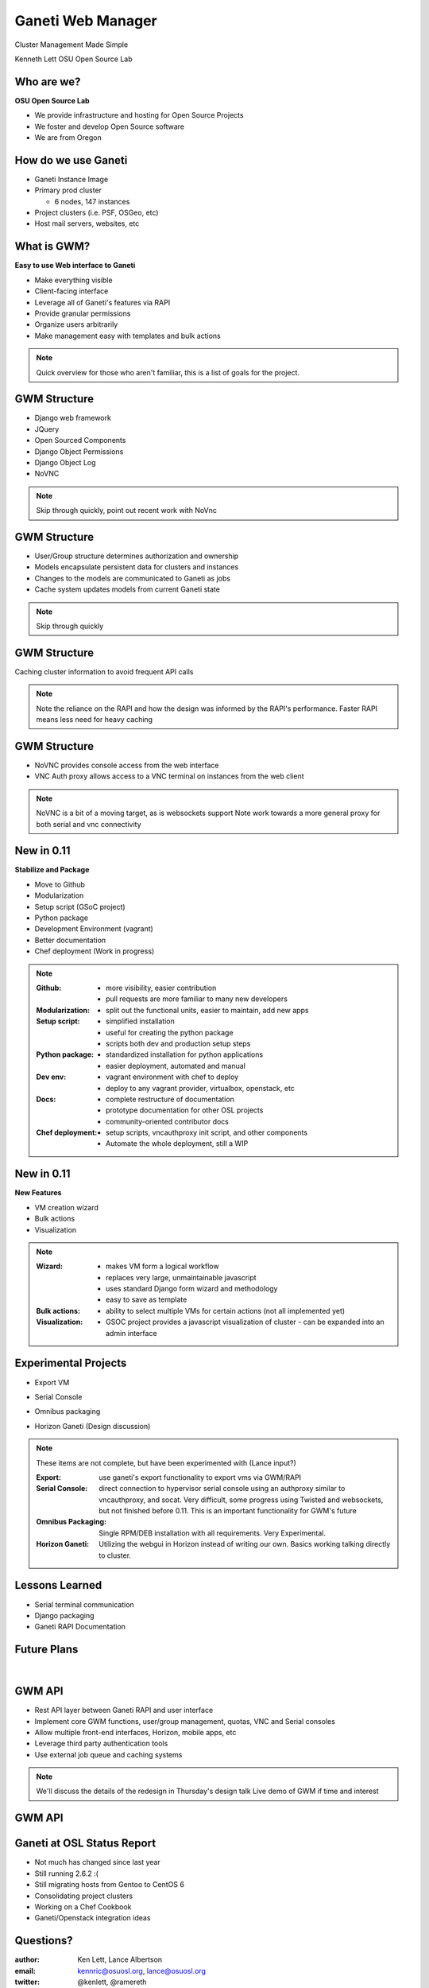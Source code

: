 ==================
Ganeti Web Manager
==================

Cluster Management Made Simple


Kenneth Lett
OSU Open Source Lab


Who are we?
===========

**OSU Open Source Lab**

- We provide infrastructure and hosting for Open Source Projects
- We foster and develop Open Source software
- We are from Oregon

How do we use Ganeti
====================

- Ganeti Instance Image
- Primary prod cluster

  - 6 nodes, 147 instances
- Project clusters (i.e. PSF, OSGeo, etc)
- Host mail servers, websites, etc

What is GWM?
============

**Easy to use Web interface to Ganeti**

.. rst-class:: build

- Make everything visible
- Client-facing interface
- Leverage all of Ganeti's features via RAPI
- Provide granular permissions
- Organize users arbitrarily
- Make management easy with templates and bulk actions

.. note::

    Quick overview for those who aren't familiar, this is a list of
    goals for the project.


GWM Structure
=============

.. rst-class:: build

- Django web framework
- JQuery
- Open Sourced Components
- Django Object Permissions
- Django Object Log
- NoVNC

.. note::

    Skip through quickly, point out recent work with NoVnc


GWM Structure
=============

.. rst-class:: build

- User/Group structure determines authorization and ownership
- Models encapsulate persistent data for clusters and instances
- Changes to the models are communicated to Ganeti as jobs
- Cache system updates models from current Ganeti state

.. note::

    Skip through quickly


GWM Structure
=============

Caching cluster information to avoid frequent API calls

.. figure:: /_static/ganeti_cache.png
    :align: center

.. note::

    Note the reliance on the RAPI and how the design was informed by the RAPI's
    performance. Faster RAPI means less need for heavy caching


GWM Structure
=============

- NoVNC provides console access from the web interface
- VNC Auth proxy allows access to a VNC terminal on instances from the web client 

.. figure:: /_static/vnc1.png
    :align: center

.. note::

    NoVNC is a bit of a moving target, as is websockets support
    Note work towards a more general proxy for both serial and vnc connectivity


New in 0.11
===========

**Stabilize and Package**

.. rst-class:: build

- Move to Github
- Modularization
- Setup script (GSoC project)
- Python package
- Development Environment (vagrant)
- Better documentation
- Chef deployment (Work in progress)

.. note::

    :Github:
      - more visibility, easier contribution
      - pull requests are more familiar to many new developers

    :Modularization:
      - split out the functional units, easier to maintain, add new apps

    :Setup script:
      - simplified installation
      - useful for creating the python package
      - scripts both dev and production setup steps

    :Python package:
      - standardized installation for python applications
      - easier deployment, automated and manual

    :Dev env:
      - vagrant environment with chef to deploy
      - deploy to any vagrant provider, virtualbox, openstack, etc

    :Docs:
      - complete restructure of documentation
      - prototype documentation for other OSL projects
      - community-oriented contributor docs

    :Chef deployment:
      - setup scripts, vncauthproxy init script, and other components
      - Automate the whole deployment, still a WIP

New in 0.11
===========

**New Features**

.. rst-class:: build

- VM creation wizard
- Bulk actions
- Visualization

.. note::

    :Wizard:
      - makes VM form a logical workflow
      - replaces very large, unmaintainable javascript
      - uses standard Django form wizard and methodology
      - easy to save as template

    :Bulk actions:
      - ability to select multiple VMs for certain actions (not all implemented
        yet)

    :Visualization:
      - GSOC project provides a javascript visualization of cluster - can be
        expanded into an admin interface


Experimental Projects
=====================


.. rst-class:: build

- Export VM
- Serial Console
- Omnibus packaging
- Horizon Ganeti (Design discussion)

  .. figure:: _static/openstack-screenshot.png
      :align: center
      :scale: 90%

.. note::

    These items are not complete, but have been experimented with (Lance input?)

    :Export: use ganeti's export functionality to export vms via GWM/RAPI

    :Serial Console:
      direct connection to hypervisor serial console using an authproxy similar
      to vncauthproxy, and socat. Very difficult, some progress using Twisted
      and websockets, but not finished before 0.11. This is an important
      functionality for GWM's future

    :Omnibus Packaging:
      Single RPM/DEB installation with all requirements. Very Experimental.

    :Horizon Ganeti:
      Utilizing the webgui in Horizon instead of writing our own. Basics working
      talking directly to cluster.

Lessons Learned
===============

.. rst-class:: build

- Serial terminal communication
- Django packaging
- Ganeti RAPI Documentation

Future Plans
============

|

.. figure:: /_static/the_general_problem.png
    :align: center


GWM API
=======

.. rst-class:: build

- Rest API layer between Ganeti RAPI and user interface
- Implement core GWM functions, user/group management, quotas, VNC and Serial consoles
- Allow multiple front-end interfaces, Horizon, mobile apps, etc
- Leverage third party authentication tools
- Use external job queue and caching systems

.. note::

    We'll discuss the details of the redesign in Thursday's design talk
    Live demo of GWM if time and interest


GWM API
=======

.. figure:: /_static/diagram.png
    :align: center

Ganeti at OSL Status Report
===========================

- Not much has changed since last year
- Still running 2.6.2 :(
- Still migrating hosts from Gentoo to CentOS 6
- Consolidating project clusters
- Working on a Chef Cookbook
- Ganeti/Openstack integration ideas

Questions?
==========


:author: Ken Lett, Lance Albertson
:email: kennric@osuosl.org, lance@osuosl.org
:twitter: @kenlett, @ramereth
:sites: http://code.google.com/p/ganeti/,
  http://code.osuosl.org/projects/ganeti-webmgr
:irc: #ganeti-webmgr, #osuosl
